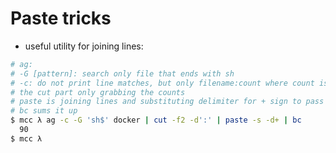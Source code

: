 * Paste tricks

-  useful utility for joining lines:

#+BEGIN_SRC sh
    # ag:
    # -G [pattern]: search only file that ends with sh
    # -c: do not print line matches, but only filename:count where count is the number of matches
    # the cut part only grabbing the counts
    # paste is joining lines and substituting delimiter for + sign to pass to bc. 
    # bc sums it up
    $ mcc λ ag -c -G 'sh$' docker | cut -f2 -d':' | paste -s -d+ | bc
      90
    $ mcc λ
#+END_SRC

